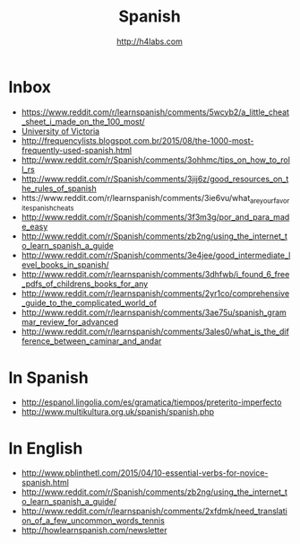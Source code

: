 #+STARTUP: showall
#+TITLE: Spanish
#+AUTHOR: http://h4labs.com
#+EMAIL: melling@h4labs.com

* Inbox
+ https://www.reddit.com/r/learnspanish/comments/5wcyb2/a_little_cheat_sheet_i_made_on_the_100_most/
+ [[http://web.uvic.ca/hrd/span100/index.htm][University of Victoria]]
+ http://frequencylists.blogspot.com.br/2015/08/the-1000-most-frequently-used-spanish.html
+ http://www.reddit.com/r/Spanish/comments/3ohhmc/tips_on_how_to_roll_rs
+ http://www.reddit.com/r/Spanish/comments/3jij6z/good_resources_on_the_rules_of_spanish
+ htts://www.reddit.com/r/learnspanish/comments/3ie6vu/what_are_your_favorite_spanish_cheats
+ http://www.reddit.com/r/Spanish/comments/3f3m3g/por_and_para_made_easy
+ http://www.reddit.com/r/Spanish/comments/zb2ng/using_the_internet_to_learn_spanish_a_guide
+ http://www.reddit.com/r/Spanish/comments/3e4jee/good_intermediate_level_books_in_spanish/
+ http://www.reddit.com/r/learnspanish/comments/3dhfwb/i_found_6_free_pdfs_of_childrens_books_for_any
+ http://www.reddit.com/r/learnspanish/comments/2yr1co/comprehensive_guide_to_the_complicated_world_of
+ http://www.reddit.com/r/learnspanish/comments/3ae75u/spanish_grammar_review_for_advanced
+ http://www.reddit.com/r/learnspanish/comments/3ales0/what_is_the_difference_between_caminar_and_andar
* In Spanish
+ http://espanol.lingolia.com/es/gramatica/tiempos/preterito-imperfecto
+ http://www.multikultura.org.uk/spanish/spanish.php

* In  English
+ http://www.pblinthetl.com/2015/04/10-essential-verbs-for-novice-spanish.html
+ http://www.reddit.com/r/Spanish/comments/zb2ng/using_the_internet_to_learn_spanish_a_guide/
+ http://www.reddit.com/r/learnspanish/comments/2xfdmk/need_translation_of_a_few_uncommon_words_tennis
+ http://howlearnspanish.com/newsletter
